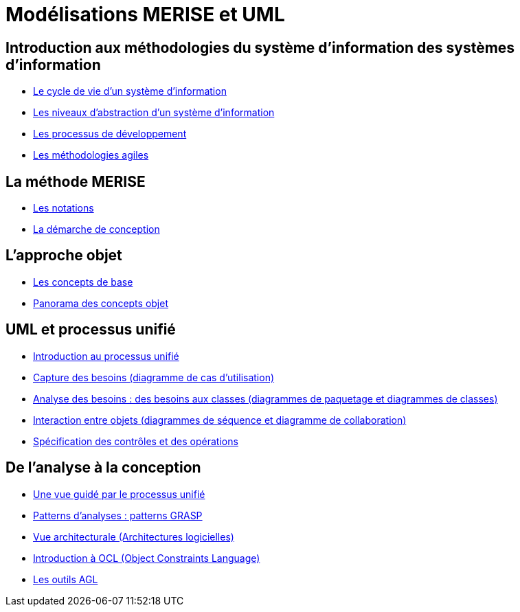 = Modélisations MERISE et UML

== Introduction aux méthodologies du système d'information des systèmes d'information

* link:./module-1-cycle-de-vie.html[Le cycle de vie d'un système d'information]
* link:./module-1-abstraction.html[Les niveaux d'abstraction d'un système d'information]
* link:./module-1-dev-processus.html[Les processus de développement]
* link:./module-1-agile.html[Les méthodologies agiles] 


== La méthode MERISE

* link:./module-2-notation.html[Les notations]
* link:./module-2-merise.html[La démarche de conception]


== L'approche objet

* link:./module-3-objet.html[Les concepts de base]
* link:./module-3-panorama.html[Panorama des concepts objet] 


== UML et processus unifié

* link:./module-4-unifie.hmtl[Introduction au processus unifié]
* link:./module-4-capture-des-besoins.html[Capture des besoins (diagramme de cas d'utilisation)]
* link:./module-4-analyse-des-besoins.html[Analyse des besoins : des besoins aux classes (diagrammes de paquetage et diagrammes de classes)]
* link:./module-4-interactions.html[Interaction entre objets (diagrammes de séquence et diagramme de collaboration)]
* link:./module-4-controles.html[Spécification des contrôles et des opérations]


== De l'analyse à la conception

* link:./module-5-guide.html[Une vue guidé par le processus unifié]
* link:./module-5-patterns.html[Patterns d'analyses : patterns GRASP]
* link:./module-5-architecture.html[Vue architecturale (Architectures logicielles)]
* link:./module-5-ocl.html[Introduction à OCL (Object Constraints Language)]
* link:./module-5-agl.html[Les outils AGL]